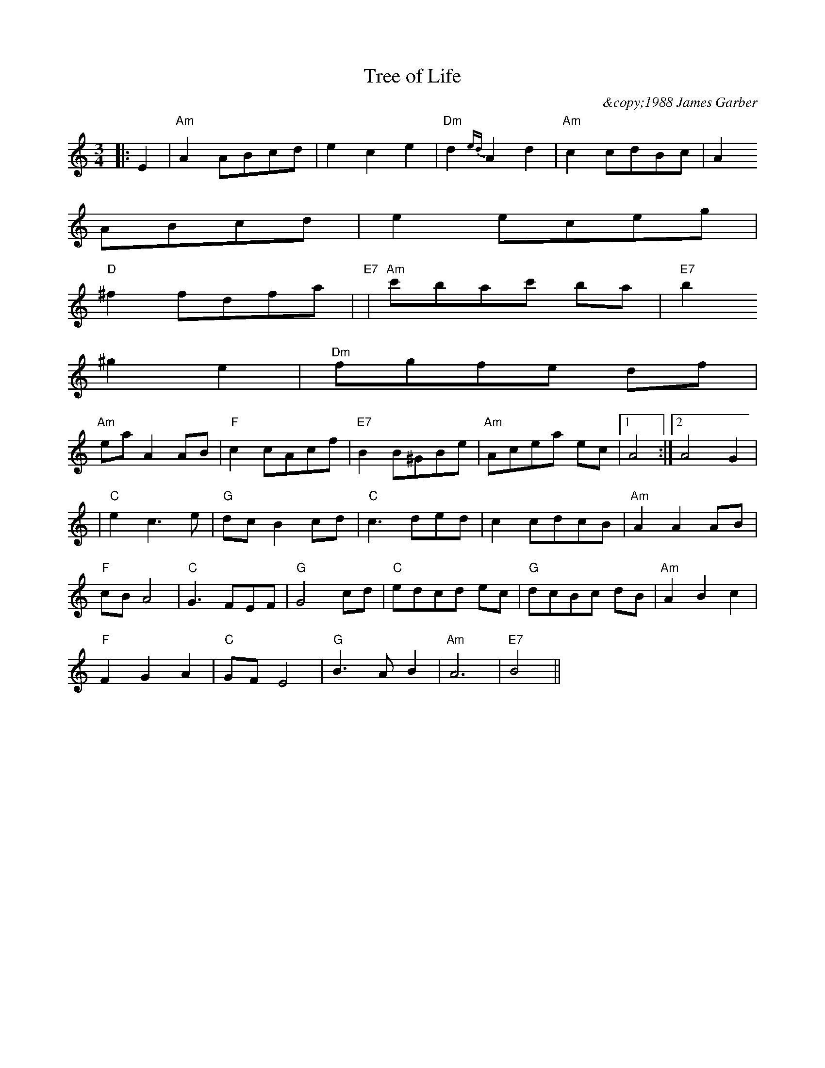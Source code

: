 X: 1
T: Tree of Life
M:3/4
L:1/8
C:&copy;1988 James Garber
Z: posted by James Garber, 7/00
K:Am
|:E2|"Am"A2 ABcd|e2 c2 e2|"Dm"d2{ed}A2 d2|"Am"c2 cdBc|A2
ABcd|e2 eceg|
"D" ^f2 fdfa|"E7"+B2^g2+ +c2a2+ +d2b2+|"Am" c'bac' ba|"E7"b2
^g2 e2|"Dm" fgfe df|
"Am"ea A2 AB|"F"c2 cAcf|"E7"B2 B^GBe|"Am"Acea ec|1 A4:|2 A4 G2|
|"C"e2 c2>e2|"G"dc B2 cd|"C"c3 ded|c2 cdcB|"Am"A2 A2 AB|
"F"cB A4|"C"G3 FEF|"G"G4 cd|"C"edcd ec|"G"dcBc dB|"Am"A2 B2 c2|
"F"F2 G2 A2|"C"GF E4|"G"B2>A2 B2|"Am"A6|"E7"B4||

